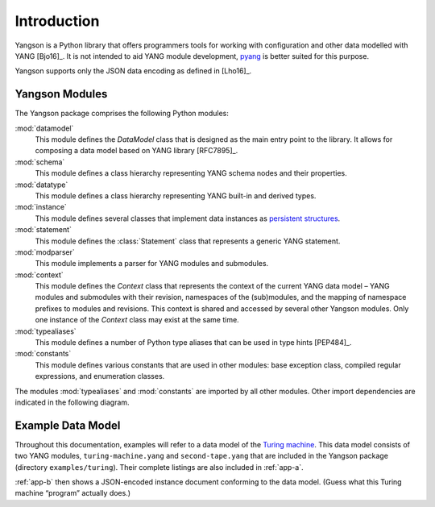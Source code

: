 ************
Introduction
************

Yangson is a Python library that offers programmers tools for working with
configuration and other data modelled with YANG [Bjo16]_. It is not
intended to aid YANG module development, pyang__ is better suited for
this purpose.

Yangson supports only the JSON data encoding as defined in [Lho16]_.  

__ https://github.com/mbj4668/pyang

Yangson Modules
***************

The Yangson package comprises the following Python modules:

:mod:`datamodel`
    This module defines the *DataModel* class that is designed as the
    main entry point to the library. It allows for composing a data
    model based on YANG library [RFC7895]_.

:mod:`schema`
    This module defines a class hierarchy representing YANG schema
    nodes and their properties.

:mod:`datatype`
    This module defines a class hierarchy representing YANG built-in
    and derived types.

:mod:`instance`
    This module defines several classes that implement data instances
    as `persistent structures`_.

:mod:`statement`
    This module defines the :class:`Statement` class that represents a
    generic YANG statement.

:mod:`modparser`
    This module implements a parser for YANG modules and submodules.

:mod:`context`
    This module defines the *Context* class that represents the
    context of the current YANG data model – YANG modules and
    submodules with their revision, namespaces of the (sub)modules,
    and the mapping of namespace prefixes to modules and
    revisions. This context is shared and accessed by several other
    Yangson modules. Only one instance of the *Context* class may
    exist at the same time.

:mod:`typealiases`
    This module defines a number of Python type aliases that can be
    used in type hints [PEP484]_.

:mod:`constants`
    This module defines various constants that are used in other
    modules: base exception class, compiled regular expressions, and
    enumeration classes. 

The modules :mod:`typealiases` and :mod:`constants` are imported by
all other modules. Other import dependencies are indicated in the
following diagram.

.. image:: imports.png

Example Data Model
******************

Throughout this documentation, examples will refer to a data model of
the `Turing machine`_. This data model consists of two YANG modules,
``turing-machine.yang`` and ``second-tape.yang`` that are included in
the Yangson package (directory ``examples/turing``). Their complete
listings are also included in :ref:`app-a`.

:ref:`app-b` then shows a JSON-encoded instance document conforming to
the data model. (Guess what this Turing machine “program” actually does.)

.. _persistent structures: https://en.wikipedia.org/wiki/Persistent_data_structure
.. _Turing machine: https://en.wikipedia.org/wiki/Turing_machine
